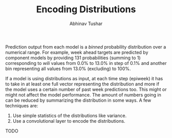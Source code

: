 #+TITLE: Encoding Distributions
#+AUTHOR: Abhinav Tushar

Prediction output from each model is a /binned/ probability distribution over a
numerical range. For example, week ahead targets are predicted by component
models by providing 131 probabilities (summing to 1) corresponding to /wili/
values from 0.0% to 13.0% in step of 0.1% and another bin representing all
values from 13.0% (excluding) to 100%.

If a model is using distributions as input, at each time step (epiweek) it has
to take in at least one full vector representing the distribution and more if
the model uses a certain number of past week predictions too. This might or
might not affect the model performance. The amount of numbers going in can be
reduced by summarizing the distribution in some ways. A few techniques are:

1. Use simple statistics of the distributions like variance.
2. Use a convolutional layer to encode the distributions.

TODO
